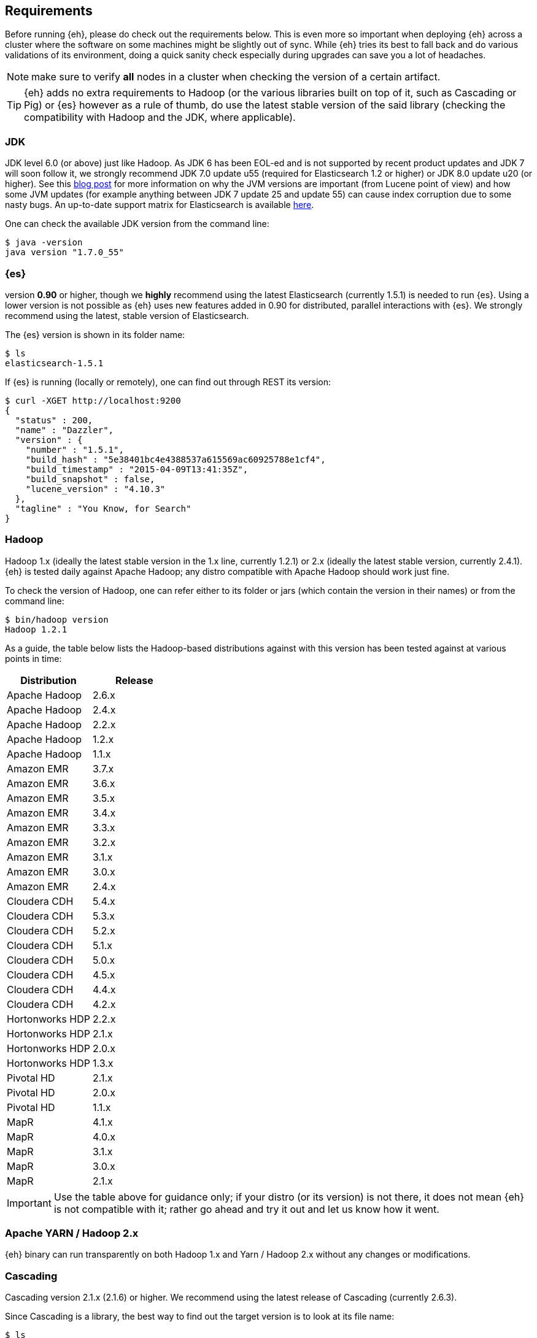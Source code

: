 [[requirements]]
== Requirements

Before running {eh}, please do check out the requirements below. This is even more so important when deploying {eh} across a cluster where the software on some machines might be slightly out of sync. While {eh} tries its best to fall back and do various validations of its environment, doing a quick sanity check especially during upgrades can save you a lot of headaches.

NOTE: make sure to verify *all* nodes in a cluster when checking the version of a certain artifact.

TIP: {eh} adds no extra requirements to Hadoop (or the various libraries built on top of it, such as Cascading or Pig) or {es} however as a rule of thumb, do use the latest stable version of the said library (checking the compatibility with Hadoop and the JDK, where applicable).

[[requirements-jdk]]
=== JDK

JDK level 6.0 (or above) just like Hadoop. As JDK 6 has been EOL-ed and is not supported by recent product updates and JDK 7 will soon follow it, we strongly recommend JDK 7.0 update u55 (required for Elasticsearch 1.2 or higher) or JDK 8.0 update u20 (or higher). See this http://www.elastic.co/blog/java-1-7u55-safe-use-elasticsearch-lucene/[blog post] for more information on why the JVM versions are important (from Lucene point of view) and how some JVM updates (for example anything between JDK 7 update 25 and update 55) can cause index corruption due to some nasty bugs.
An up-to-date support matrix for Elasticsearch is available https://www.elastic.co/subscriptions/matrix[here].

One can check the available JDK version from the command line:

[source,bash]
----
$ java -version
java version "1.7.0_55"
----

[[requirements-es]]
=== {es}

version *0.90* or higher, though we *highly* recommend using the latest Elasticsearch (currently 1.5.1) is needed to run {es}. Using a lower version is not possible as {eh} uses new features added in 0.90 for distributed, parallel interactions with {es}. We strongly recommend using the latest, stable version of Elasticsearch.

The {es} version is shown in its folder name:

[source,bash]
----
$ ls
elasticsearch-1.5.1
----

If {es} is running (locally or remotely), one can find out through REST its version:

[source,js]
----
$ curl -XGET http://localhost:9200
{
  "status" : 200,
  "name" : "Dazzler",
  "version" : {
    "number" : "1.5.1",
    "build_hash" : "5e38401bc4e4388537a615569ac60925788e1cf4",
    "build_timestamp" : "2015-04-09T13:41:35Z",
    "build_snapshot" : false,
    "lucene_version" : "4.10.3"
  },
  "tagline" : "You Know, for Search"
}
----

[[requirements-hadoop]]
=== Hadoop

Hadoop 1.x (ideally the latest stable version in the 1.x line, currently 1.2.1) or 2.x (ideally the latest stable version, currently 2.4.1). {eh} is tested daily against Apache Hadoop; any distro compatible with Apache Hadoop should work just fine.

To check the version of Hadoop, one can refer either to its folder or jars (which contain the version in their names) or from the command line:

[source, bash]
----
$ bin/hadoop version
Hadoop 1.2.1
----

As a guide, the table below lists the Hadoop-based distributions against with this version has been tested against at various points in time:

|===
| Distribution		| Release

| Apache Hadoop		| 2.6.x
| Apache Hadoop		| 2.4.x
| Apache Hadoop		| 2.2.x
| Apache Hadoop		| 1.2.x
| Apache Hadoop		| 1.1.x

| Amazon EMR		| 3.7.x
| Amazon EMR		| 3.6.x
| Amazon EMR		| 3.5.x
| Amazon EMR		| 3.4.x
| Amazon EMR		| 3.3.x
| Amazon EMR		| 3.2.x
| Amazon EMR		| 3.1.x
| Amazon EMR		| 3.0.x
| Amazon EMR		| 2.4.x

| Cloudera CDH		| 5.4.x
| Cloudera CDH		| 5.3.x
| Cloudera CDH		| 5.2.x
| Cloudera CDH		| 5.1.x
| Cloudera CDH		| 5.0.x
| Cloudera CDH		| 4.5.x
| Cloudera CDH		| 4.4.x
| Cloudera CDH		| 4.2.x

| Hortonworks HDP   | 2.2.x
| Hortonworks HDP   | 2.1.x
| Hortonworks HDP   | 2.0.x
| Hortonworks HDP   | 1.3.x

| Pivotal HD   		| 2.1.x
| Pivotal HD   		| 2.0.x
| Pivotal HD   		| 1.1.x

| MapR				| 4.1.x
| MapR				| 4.0.x
| MapR				| 3.1.x
| MapR				| 3.0.x
| MapR				| 2.1.x
|===

IMPORTANT: Use the table above for guidance only; if your distro (or its version) is not there, it does not mean {eh} is not compatible with it; rather go ahead and try it out and let us know how it went.

[[requirements-yarn]]
=== Apache YARN / Hadoop 2.x

{eh} binary can run transparently on both Hadoop 1.x and Yarn / Hadoop 2.x without any changes or modifications.

[[requirements-cascading]]
=== Cascading

Cascading version 2.1.x (2.1.6) or higher. We recommend using the latest release of Cascading (currently 2.6.3).

Since Cascading is a library, the best way to find out the target version is to look at its file name:

[source, bash]
----
$ ls
cascading-2.6.3.jar
----

[[requirements-hive]]
=== Apache Hive

Apache Hive 0.10 or higher. We recommend using the latest release of Hive (currently 1.1.0).

One can find out the Hive version from its folder name or command-line:

[source, bash]
----
$ bin/hive -version
Hive version 1.1.0
----

[[requirements-pig]]
=== Apache Pig

Pig 0.10.0 or higher. We recommend using the latest release of Pig (currently 0.14.0).

In a similar fashion, Pig version can be discovered from its folder path or through the command-line:

[source, bash]
----
$ bin/pig -i
Apache Pig version 0.14.0
----

[[requirements-spark]]
=== Apache Spark

Spark 1.0.0 or higher. We recommend using the latest release of Spark (currently 1.3.1). As {eh} provides
native integration (which is recommended) with {sp} it does not matter what binary one is using.
The same applies when using the Hadoop layer to integrate the two as {eh} supports the majority of
Hadoop distributions out there.

The Spark version can be typically discovery by looking at its folder name:

[source, bash]
----
$ pwd
/libs/spark/spark-1.3.1-bin-XXXXX
----

or by running its shell:

[source, bash]
----
$ bin/spark-shell
...
Welcome to
      ____              __
     / __/__  ___ _____/ /__
    _\ \/ _ \/ _ `/ __/  '_/
   /___/ .__/\_,_/_/ /_/\_\   version 1.3.1
      /_/
...
----

[[requirements-spark-sql]]
==== Apache Spark SQL

If planning on using Spark SQL make sure to download the appropriate jar. While it is part of the Spark distribution,
it is _not_ part of Spark core but rather has its own jar. Thus, when constructing the classpath make sure to
include +spark-sql-<scala-version>.jar+ or the Spark _assembly_ : +spark-assembly-1.3.1-<distro>.jar+

{eh} supports Spark SQL 1.3.1 through the main jar. Since Spark SQL 1.3 is _not_
https://spark.apache.org/docs/latest/sql-programming-guide.html#upgrading-from-spark-sql-10-12-to-13[backwards compatible]
with Spark SQL 1.2 or 1.1, {eh} provides a dedicated jar. See the Spark chapter for more information.

[[requirements-storm]]
=== Apache Storm

Spark 0.9.2 or higher. We recommend using the latest release of Storm (currently 0.9.4).

One can discover the Storm version by looking at its folder or by invoking the command:

[source, bash]
----
$ bin/storm version
0.9.4
----

